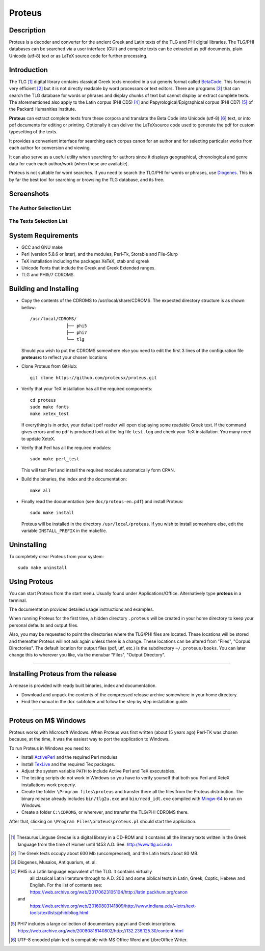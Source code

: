 ++++++++++++++++
Proteus
++++++++++++++++

Description
___________

Proteus is a decoder and converter for the ancient Greek and Latin
texts of the TLG and PHI digital libraries.
The TLG/PHI databases can be searched via a user interface (GUI) and
complete texts can be extracted as pdf documents, plain Unicode (utf-8) text
or as \LaTeX\  source code for further processing.

Introduction
____________

The TLG [#]_ digital library contains classical Greek texts encoded in a sui generis
format called BetaCode_.  This format is very efficient [#]_ but it is not
directly readable by word processors or text editors.  There are programs [#]_
that can search the TLG database for words or phrases and display chunks of text
but cannot display or extract complete texts. The aforementioned also apply to the Latin corpus
(PHI CD5) [#]_ and Papyrological/Epigraphical corpus (PHI CD7) [#]_ of the Packard Humanities Institute.


**Proteus** can extract complete texts from these corpora and translate the Beta
Code into Unicode (utf-8) [#]_ text, or into pdf documents for editing or
printing. Optionally it can deliver the \LaTeX\ source code used to generate the
pdf for custom typesetting of the texts.

It provides a convenient interface for searching each corpus canon for an author
and for selecting particular works from each author for conversion and viewing.

It can also serve as a useful utility when searching for authors since it
displays geographical, chronological and genre data for each each author/work
(when these are available).

Proteus is not suitable for word searches.  If you need to search the TLG/PHI
for words or phrases, use Diogenes_. This is by far the best tool for searching
or browsing the TLG database, and its free.

Screenshots
___________


The Author Selection List
-------------------------

.. figure:: src/manual/images/authors-en.png
   :scale: 100
   :align: center
   :alt: Author Selection List




The Texts Selection List
------------------------

.. figure:: src/manual/images/works-en.png
   :scale: 100
   :align: center
   :alt: Texts Selection List


System Requirements
___________________

- GCC and GNU make
- Perl (version 5.8.6 or later), and the modules, Perl-Tk, Storable and
  File-Slurp
- TeX installation including the packages XeTeX, xtab and xgreek
- Unicode Fonts that include the Greek and Greek Extended  ranges.
- TLG and PHI5/7 CDROMS.

Building and Installing
_______________________

- Copy the contents of the CDROMS to /usr/local/share/CDROMS.
  The expected directory structure is as shown bellow::

              /usr/local/CDROMS/
                            ├── phi5
                            ├── phi7
                            └── tlg

  Should you wish to put the CDROMS somewhere else you need to edit the
  first 3 lines of the configuration file **proteusrc** to reflect your chosen
  locations

- Clone Proteus from GitHub::

          git clone https://github.com/proteusx/proteus.git

- Verify that your TeX installation has all the required components::

           cd proteus
           sudo make fonts
           make xetex_test

  If everything is in order, your default pdf reader will open displaying
  some readable Greek text.  If the command gives errors and no pdf is produced
  look at the log file ``test.log``  and check your
  TeX installation. You many need to update XeteX.

- Verify that Perl has all the required modules::

       sudo make perl_test

  This will test Perl and install the required modules automatically form CPAN.


- Build the binaries, the index and the documentation::

            make all

- Finally read the documentation (see ``doc/proteus-en.pdf``) and install Proteus::

           sudo make install

  Proteus will be installed in the directory ``/usr/local/proteus``.
  If you wish to install somewhere else, edit the variable ``INSTALL_PREFIX``
  in the makefile.

Uninstalling
____________

To completely clear Proteus from your system::

      sudo make uninstall


Using Proteus
_____________

You can start Proteus from the start menu.  Usually found under
Applications/Office. Alternatively type **proteus** in a terminal.

The documentation provides detailed usage instructions and examples.

When running Proteus for the first time, a hidden directory ``.proteus``
will be created in your home directory to keep your personal defaults and output files.

Also, you may be requested to point the directories where the TLG/PHI
files are located. These locations will be stored and thereafter
Proteus will not ask again unless there is a change.
These locations can be altered from "Files", "Corpus Directories".
The default location for output files (pdf, utf, etc.) is the
subdirectory ``~/.proteus/books``.  You can later change this
to wherever you like, via the menubar "Files", "Output Directory".

---------------------------------------------------------------------------------------------


Installing Proteus from the release
___________________________________

A release is provided with ready built binaries, index and documentation.

- Download and unpack the contents of the compressed release archive somewhere in your home directory.

- Find the manual in the ``doc`` subfolder and follow the step by step installation guide.


---------------------------------------------------------------------------------------------

Proteus on M$ Windows
_____________________

Proteus works with Microsoft Windows. When Proteus was first written
(about 15 years ago) Perl-TK was chosen because, at the time, it was the easiest way to
port the application to Windows.

To run Proteus in Windows you need to:

* Install ActivePerl_ and the required Perl modules

* Install TexLive_  and the required Tex packages.

* Adjust the system variable ``PATH`` to include Active Perl and TeX
  executables.

* The testing scripts do not work in Windows so you have to verify yourself that
  both you Perl and XeteX installations work properly.

* Create the folder ``\Program files\proteus`` and transfer there all the files from the
  Proteus distribution. The binary release already includes  ``bin/tlg2u.exe``
  and ``bin/read_idt.exe`` compiled with Mingw-64_ to run on Windows.

* Create a folder ``C:\CDROMS``, or wherever, and transfer the TLG/PHI CDROMS there.

After that, clicking on ``\Program Files\proteus\proteus.pl`` should start the
application.




---------------------------------------------------------------------------------------------



.. [#] Thesaurus Linguae Grecae is a digital library in a CD-ROM and it contains
   all the literary texts written in the Greek language from the time of Homer
   until 1453 A.D.  See: http://www.tlg.uci.edu

.. [#] The Greek texts occupy about 600 Mb (uncompressed), and the Latin texts
   about 80 MB.

.. [#] Diogenes, Musaios, Antiquarium, et. al.

.. [#] PHI5 is a Latin language equivalent of the TLG.  It contains virtually
        all classical Latin literature through to A.D. 200 and some biblical
        texts in Latin, Greek, Coptic, Hebrew and English. For the list of contents
        see:
        https://web.archive.org/web/20170623105104/http://latin.packhum.org/canon
   and
        https://web.archive.org/web/20160803141809/http://www.indiana.edu/~letrs/text-tools/textlists/phibibliog.html

.. [#] PHI7 includes a large collection
        of documentary papyri and Greek inscriptions.
        https://web.archive.org/web/20080818140802/http://132.236.125.30/content.html

.. [#] UTF-8 encoded plain text is compatible with MS Office Word and LibreOffice Writer.

.. _BetaCode: http://stephanus.tlg.uci.edu/encoding.php
.. _Diogenes: https://d.iogen.es/d/
.. _Mingw-64: https://www.mingw-w64.org/
.. _ActivePerl: https://www.activestate.com/products/perl/
.. _TexLive: https://www.tug.org/texlive/


.. vim: set syntax=rst tw=80 spell fo=tq:

